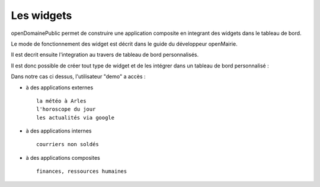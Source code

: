 .. _widget:

###########
Les widgets
###########


openDomainePublic permet de construire une application composite en integrant 
des widgets dans le tableau de bord.

Le mode de fonctionnement des widget est décrit dans le guide du développeur openMairie.

Il est decrit ensuite l'integration au travers de tableau de bord personnalisés.


.. image:: ../_static/tdb.png

Il est donc possible de créer tout type de widget et de les intégrer dans un tableau
de bord personnalisé :

Dans notre cas ci dessus, l'utilisateur "demo"  a accès :

- à des applications externes ::

    la météo à Arles
    l'horoscope du jour
    les actualités via google
    
- à des applications internes ::

   courriers non soldés
    
- à des applications composites ::

    finances, ressources humaines

    
